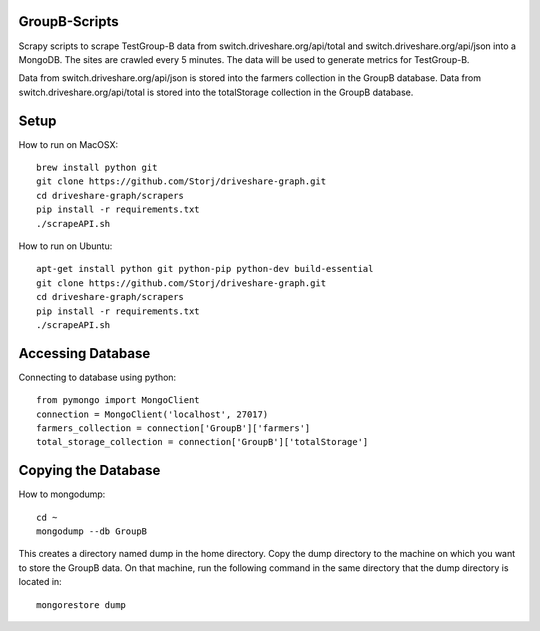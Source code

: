 ########
GroupB-Scripts
########
Scrapy scripts to scrape TestGroup-B data from switch.driveshare.org/api/total and switch.driveshare.org/api/json into a MongoDB. The sites are crawled every 5 minutes. The data will be used to generate metrics for TestGroup-B. 

Data from switch.driveshare.org/api/json is stored into the farmers collection in the GroupB database.
Data from switch.driveshare.org/api/total is stored into the totalStorage collection in the GroupB database. 

#####
Setup
#####
How to run on MacOSX:
::
	brew install python git 
	git clone https://github.com/Storj/driveshare-graph.git
	cd driveshare-graph/scrapers
	pip install -r requirements.txt
	./scrapeAPI.sh

How to run on Ubuntu:
::
	apt-get install python git python-pip python-dev build-essential
	git clone https://github.com/Storj/driveshare-graph.git
	cd driveshare-graph/scrapers
	pip install -r requirements.txt
	./scrapeAPI.sh
	
#####
Accessing Database
#####
Connecting to database using python:
::
	from pymongo import MongoClient
	connection = MongoClient('localhost', 27017)
	farmers_collection = connection['GroupB']['farmers']
	total_storage_collection = connection['GroupB']['totalStorage']


#####
Copying the Database
##### 

How to mongodump:
::
	cd ~
	mongodump --db GroupB
	
This creates a directory named dump in the home directory. Copy the dump directory to the machine on which you want to store the GroupB data. On that machine, run the following command in the same directory that the dump directory is located in:
::
	mongorestore dump 

